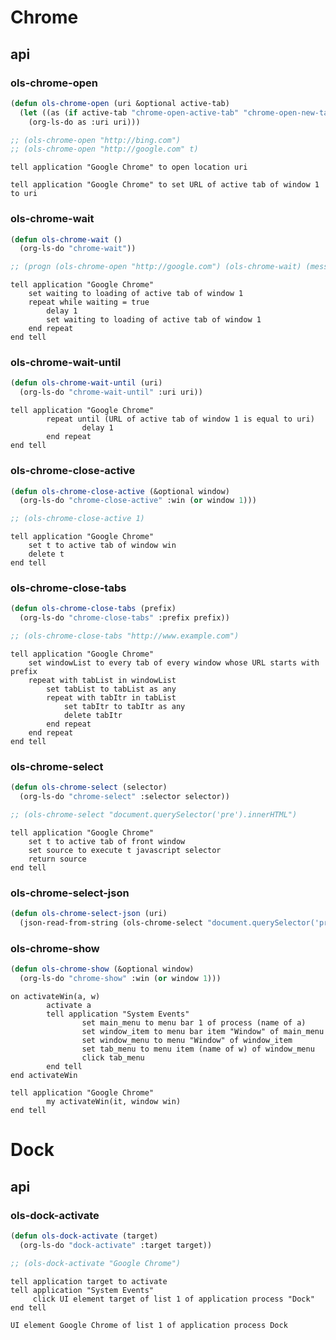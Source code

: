 * Chrome
** api
*** ols-chrome-open
   #+begin_src emacs-lisp
     (defun ols-chrome-open (uri &optional active-tab)
       (let ((as (if active-tab "chrome-open-active-tab" "chrome-open-new-tab")))
         (org-ls-do as :uri uri)))

     ;; (ols-chrome-open "http://bing.com")
     ;; (ols-chrome-open "http://google.com" t)
   #+end_src

   #+name: chrome-open-new-tab
   #+begin_src apples :results silent :var uri="http://www.example.com/"
     tell application "Google Chrome" to open location uri
   #+end_src

   #+name: chrome-open-active-tab
   #+begin_src apples :results silent :var uri="http://www.example.com/"
     tell application "Google Chrome" to set URL of active tab of window 1 to uri
   #+end_src
*** ols-chrome-wait
   #+begin_src emacs-lisp
     (defun ols-chrome-wait ()
       (org-ls-do "chrome-wait"))

     ;; (progn (ols-chrome-open "http://google.com") (ols-chrome-wait) (message "done"))
   #+end_src
#+name: chrome-wait
#+begin_src apples :results silent
  tell application "Google Chrome"
      set waiting to loading of active tab of window 1
      repeat while waiting = true
          delay 1
          set waiting to loading of active tab of window 1
      end repeat
  end tell
#+end_src

*** ols-chrome-wait-until
   #+begin_src emacs-lisp
     (defun ols-chrome-wait-until (uri)
       (org-ls-do "chrome-wait-until" :uri uri))
   #+end_src
#+name: chrome-wait-until
#+begin_src apples :results silent :var uri="http://google.com"
  tell application "Google Chrome"
          repeat until (URL of active tab of window 1 is equal to uri)
                  delay 1
          end repeat
  end tell
#+end_src
*** ols-chrome-close-active
#+begin_src emacs-lisp
  (defun ols-chrome-close-active (&optional window)
    (org-ls-do "chrome-close-active" :win (or window 1)))

  ;; (ols-chrome-close-active 1)
#+end_src

#+name: chrome-close-active
#+begin_src apples :results silent :var win=1
  tell application "Google Chrome"
      set t to active tab of window win
      delete t
  end tell
#+end_src

*** ols-chrome-close-tabs
   #+begin_src emacs-lisp
     (defun ols-chrome-close-tabs (prefix)
       (org-ls-do "chrome-close-tabs" :prefix prefix))

     ;; (ols-chrome-close-tabs "http://www.example.com")
   #+end_src

   #+name: chrome-close-tabs
   #+begin_src apples :results silent :var prefix="http://www.example.com"
     tell application "Google Chrome"
         set windowList to every tab of every window whose URL starts with prefix
         repeat with tabList in windowList
             set tabList to tabList as any
             repeat with tabItr in tabList
                 set tabItr to tabItr as any
                 delete tabItr
             end repeat
         end repeat
     end tell
   #+end_src

*** ols-chrome-select
   #+begin_src emacs-lisp
     (defun ols-chrome-select (selector)
       (org-ls-do "chrome-select" :selector selector))

     ;; (ols-chrome-select "document.querySelector('pre').innerHTML")
   #+end_src

   #+name: chrome-select
   #+begin_src apples :results output :var selector="document.querySelector('pre').innerHTML"
     tell application "Google Chrome"
         set t to active tab of front window
         set source to execute t javascript selector
         return source
     end tell
   #+end_src

*** ols-chrome-select-json
#+begin_src emacs-lisp
  (defun ols-chrome-select-json (uri)
    (json-read-from-string (ols-chrome-select "document.querySelector('pre').innerHTML")))
#+end_src
*** ols-chrome-show
#+begin_src emacs-lisp
  (defun ols-chrome-show (&optional window)
    (org-ls-do "chrome-show" :win (or window 1)))
#+end_src

#+name: chrome-show
#+begin_src apples :results silent :var win=1
  on activateWin(a, w)
          activate a
          tell application "System Events"
                  set main_menu to menu bar 1 of process (name of a)
                  set window_item to menu bar item "Window" of main_menu
                  set window_menu to menu "Window" of window_item
                  set tab_menu to menu item (name of w) of window_menu
                  click tab_menu
          end tell
  end activateWin

  tell application "Google Chrome"
          my activateWin(it, window win)
  end tell
#+end_src

* Dock
** api
*** ols-dock-activate
   #+begin_src emacs-lisp
     (defun ols-dock-activate (target)
       (org-ls-do "dock-activate" :target target))

     ;; (ols-dock-activate "Google Chrome")
   #+end_src

   #+name: dock-activate
   #+begin_src apples :result silent :var target="Google Chrome"
     tell application target to activate
     tell application "System Events"
          click UI element target of list 1 of application process "Dock"
     end tell
   #+end_src

   #+RESULTS: dock-activate
   : UI element Google Chrome of list 1 of application process Dock


